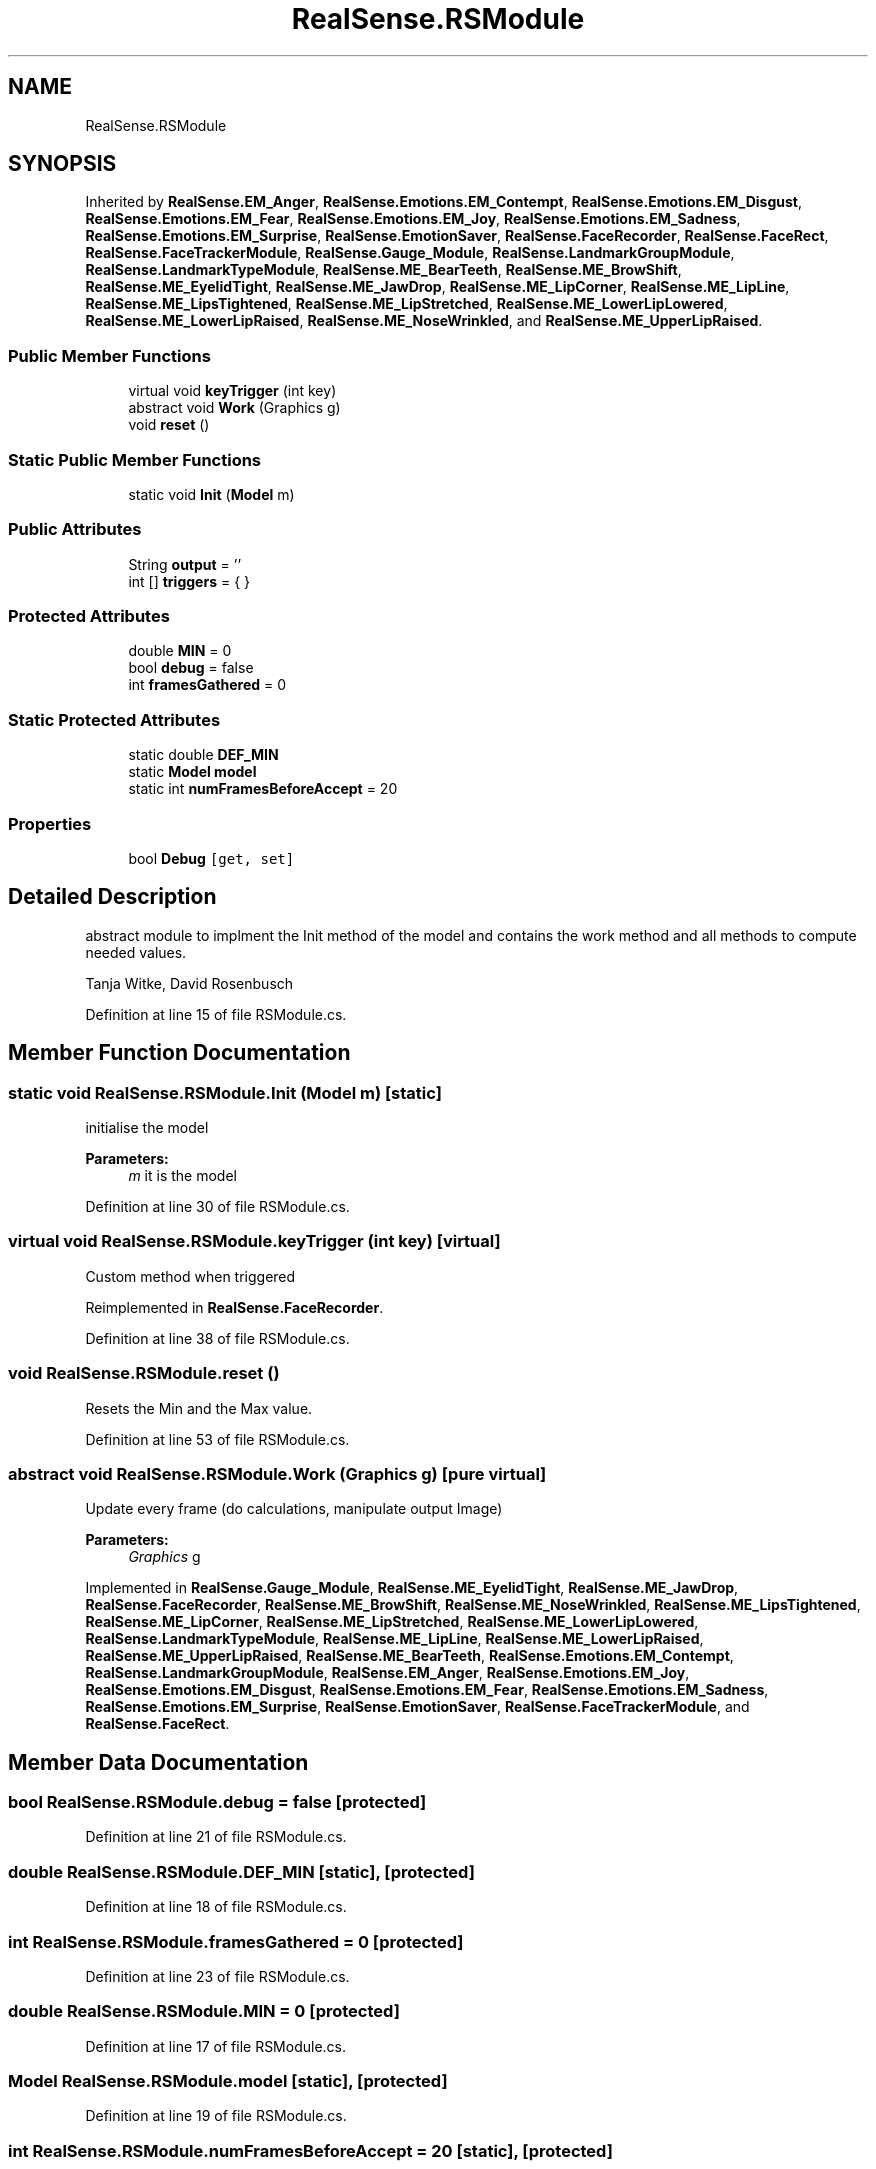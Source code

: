 .TH "RealSense.RSModule" 3 "Wed Jul 5 2017" "Face Interpreter" \" -*- nroff -*-
.ad l
.nh
.SH NAME
RealSense.RSModule
.SH SYNOPSIS
.br
.PP
.PP
Inherited by \fBRealSense\&.EM_Anger\fP, \fBRealSense\&.Emotions\&.EM_Contempt\fP, \fBRealSense\&.Emotions\&.EM_Disgust\fP, \fBRealSense\&.Emotions\&.EM_Fear\fP, \fBRealSense\&.Emotions\&.EM_Joy\fP, \fBRealSense\&.Emotions\&.EM_Sadness\fP, \fBRealSense\&.Emotions\&.EM_Surprise\fP, \fBRealSense\&.EmotionSaver\fP, \fBRealSense\&.FaceRecorder\fP, \fBRealSense\&.FaceRect\fP, \fBRealSense\&.FaceTrackerModule\fP, \fBRealSense\&.Gauge_Module\fP, \fBRealSense\&.LandmarkGroupModule\fP, \fBRealSense\&.LandmarkTypeModule\fP, \fBRealSense\&.ME_BearTeeth\fP, \fBRealSense\&.ME_BrowShift\fP, \fBRealSense\&.ME_EyelidTight\fP, \fBRealSense\&.ME_JawDrop\fP, \fBRealSense\&.ME_LipCorner\fP, \fBRealSense\&.ME_LipLine\fP, \fBRealSense\&.ME_LipsTightened\fP, \fBRealSense\&.ME_LipStretched\fP, \fBRealSense\&.ME_LowerLipLowered\fP, \fBRealSense\&.ME_LowerLipRaised\fP, \fBRealSense\&.ME_NoseWrinkled\fP, and \fBRealSense\&.ME_UpperLipRaised\fP\&.
.SS "Public Member Functions"

.in +1c
.ti -1c
.RI "virtual void \fBkeyTrigger\fP (int key)"
.br
.ti -1c
.RI "abstract void \fBWork\fP (Graphics g)"
.br
.ti -1c
.RI "void \fBreset\fP ()"
.br
.in -1c
.SS "Static Public Member Functions"

.in +1c
.ti -1c
.RI "static void \fBInit\fP (\fBModel\fP m)"
.br
.in -1c
.SS "Public Attributes"

.in +1c
.ti -1c
.RI "String \fBoutput\fP = ''"
.br
.ti -1c
.RI "int [] \fBtriggers\fP = { }"
.br
.in -1c
.SS "Protected Attributes"

.in +1c
.ti -1c
.RI "double \fBMIN\fP = 0"
.br
.ti -1c
.RI "bool \fBdebug\fP = false"
.br
.ti -1c
.RI "int \fBframesGathered\fP = 0"
.br
.in -1c
.SS "Static Protected Attributes"

.in +1c
.ti -1c
.RI "static double \fBDEF_MIN\fP"
.br
.ti -1c
.RI "static \fBModel\fP \fBmodel\fP"
.br
.ti -1c
.RI "static int \fBnumFramesBeforeAccept\fP = 20"
.br
.in -1c
.SS "Properties"

.in +1c
.ti -1c
.RI "bool \fBDebug\fP\fC [get, set]\fP"
.br
.in -1c
.SH "Detailed Description"
.PP 
abstract module to implment the Init method of the model and contains the work method and all methods to compute needed values\&.
.PP
Tanja Witke, David Rosenbusch 
.PP
Definition at line 15 of file RSModule\&.cs\&.
.SH "Member Function Documentation"
.PP 
.SS "static void RealSense\&.RSModule\&.Init (\fBModel\fP m)\fC [static]\fP"
initialise the model 
.PP
\fBParameters:\fP
.RS 4
\fIm\fP it is the model 
.RE
.PP

.PP
Definition at line 30 of file RSModule\&.cs\&.
.SS "virtual void RealSense\&.RSModule\&.keyTrigger (int key)\fC [virtual]\fP"
Custom method when triggered 
.PP
Reimplemented in \fBRealSense\&.FaceRecorder\fP\&.
.PP
Definition at line 38 of file RSModule\&.cs\&.
.SS "void RealSense\&.RSModule\&.reset ()"
Resets the Min and the Max value\&. 
.PP
Definition at line 53 of file RSModule\&.cs\&.
.SS "abstract void RealSense\&.RSModule\&.Work (Graphics g)\fC [pure virtual]\fP"
Update every frame (do calculations, manipulate output Image) 
.PP
\fBParameters:\fP
.RS 4
\fIGraphics\fP g 
.RE
.PP

.PP
Implemented in \fBRealSense\&.Gauge_Module\fP, \fBRealSense\&.ME_EyelidTight\fP, \fBRealSense\&.ME_JawDrop\fP, \fBRealSense\&.FaceRecorder\fP, \fBRealSense\&.ME_BrowShift\fP, \fBRealSense\&.ME_NoseWrinkled\fP, \fBRealSense\&.ME_LipsTightened\fP, \fBRealSense\&.ME_LipCorner\fP, \fBRealSense\&.ME_LipStretched\fP, \fBRealSense\&.ME_LowerLipLowered\fP, \fBRealSense\&.LandmarkTypeModule\fP, \fBRealSense\&.ME_LipLine\fP, \fBRealSense\&.ME_LowerLipRaised\fP, \fBRealSense\&.ME_UpperLipRaised\fP, \fBRealSense\&.ME_BearTeeth\fP, \fBRealSense\&.Emotions\&.EM_Contempt\fP, \fBRealSense\&.LandmarkGroupModule\fP, \fBRealSense\&.EM_Anger\fP, \fBRealSense\&.Emotions\&.EM_Joy\fP, \fBRealSense\&.Emotions\&.EM_Disgust\fP, \fBRealSense\&.Emotions\&.EM_Fear\fP, \fBRealSense\&.Emotions\&.EM_Sadness\fP, \fBRealSense\&.Emotions\&.EM_Surprise\fP, \fBRealSense\&.EmotionSaver\fP, \fBRealSense\&.FaceTrackerModule\fP, and \fBRealSense\&.FaceRect\fP\&.
.SH "Member Data Documentation"
.PP 
.SS "bool RealSense\&.RSModule\&.debug = false\fC [protected]\fP"

.PP
Definition at line 21 of file RSModule\&.cs\&.
.SS "double RealSense\&.RSModule\&.DEF_MIN\fC [static]\fP, \fC [protected]\fP"

.PP
Definition at line 18 of file RSModule\&.cs\&.
.SS "int RealSense\&.RSModule\&.framesGathered = 0\fC [protected]\fP"

.PP
Definition at line 23 of file RSModule\&.cs\&.
.SS "double RealSense\&.RSModule\&.MIN = 0\fC [protected]\fP"

.PP
Definition at line 17 of file RSModule\&.cs\&.
.SS "\fBModel\fP RealSense\&.RSModule\&.model\fC [static]\fP, \fC [protected]\fP"

.PP
Definition at line 19 of file RSModule\&.cs\&.
.SS "int RealSense\&.RSModule\&.numFramesBeforeAccept = 20\fC [static]\fP, \fC [protected]\fP"

.PP
Definition at line 22 of file RSModule\&.cs\&.
.SS "String RealSense\&.RSModule\&.output = ''"

.PP
Definition at line 20 of file RSModule\&.cs\&.
.SS "int [] RealSense\&.RSModule\&.triggers = { }"

.PP
Definition at line 24 of file RSModule\&.cs\&.
.SH "Property Documentation"
.PP 
.SS "bool RealSense\&.RSModule\&.Debug\fC [get]\fP, \fC [set]\fP"
Getter of the debug value 
.PP
Definition at line 64 of file RSModule\&.cs\&.

.SH "Author"
.PP 
Generated automatically by Doxygen for Face Interpreter from the source code\&.
